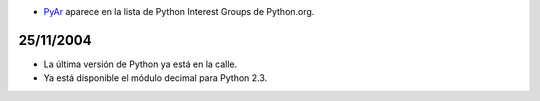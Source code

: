 .. title: 20/12/2004


* PyAr_ aparece en la lista de Python Interest Groups de Python.org.

25/11/2004
::::::::::

* La última versión de Python ya está en la calle.

* Ya está disponible el módulo decimal para Python 2.3.

.. ############################################################################




.. _pyar: /pyar
